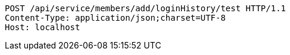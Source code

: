 [source,http,options="nowrap"]
----
POST /api/service/members/add/loginHistory/test HTTP/1.1
Content-Type: application/json;charset=UTF-8
Host: localhost

----